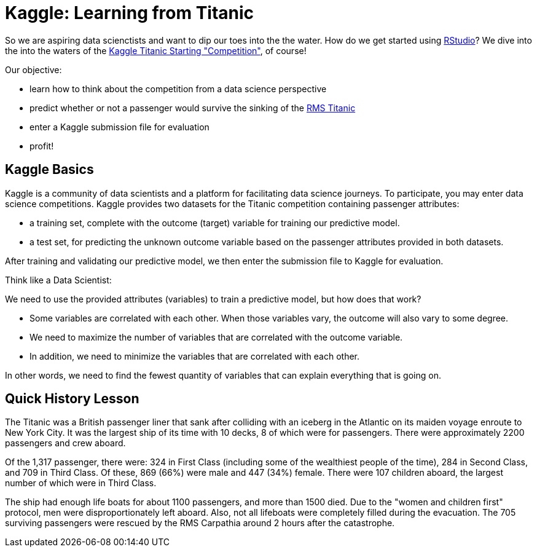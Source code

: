 // = Your Blog title
// See https://hubpress.gitbooks.io/hubpress-knowledgebase/content/ for information about the parameters.
// :hp-image: /covers/cover.png
// :published_at: 2019-01-31
// :hp-tags: HubPress, Blog, Open_Source,
// :hp-alt-title: My English Title

= Kaggle: Learning from Titanic
:hp-alt-title: Predict Survival Propensity of Titanic Passengers
:hp-tags: Blog, Open_Source, Machine_Learning, Analytics, Data_Science

So we are aspiring data scienctists and want to dip our toes into the the water. How do we get started using link:http://rmarkdown.rstudio.com/[RStudio]? We dive into the into the waters of the link:https://www.kaggle.com/c/titanic[Kaggle Titanic Starting "Competition"], of course!

Our objective: 

* learn how to think about the competition from a data science perspective
* predict whether or not a passenger would survive the sinking of the link:https://en.wikipedia.org/wiki/RMS_Titanic[RMS Titanic]
* enter a Kaggle submission file for evaluation
* profit!

== Kaggle Basics

Kaggle is a community of data scientists and a platform for facilitating data science journeys. To participate, you may enter data science competitions. Kaggle provides two datasets for the Titanic competition containing passenger attributes:

* a training set, complete with the outcome (target) variable for training our predictive model.
* a test set, for predicting the unknown outcome variable based on the passenger attributes provided in both datasets.

After training and validating our predictive model, we then enter the submission file to Kaggle for evaluation.

.Think like a Data Scientist: 
************************************************
We need to use the provided attributes (variables) to train a predictive model, but how does that work? 

- Some variables are correlated with each other. When those variables vary, the outcome will also vary to some degree. 
- We need to maximize the number of variables that are correlated with the outcome variable. 
- In addition, we need to minimize the variables that are correlated with each other. 

In other words, we need to find the fewest quantity of variables that can explain everything that is going on.
************************************************

== Quick History Lesson

The Titanic was a British passenger liner that sank after colliding with an iceberg in the Atlantic on its maiden voyage enroute to New York City. It was the largest ship of its time with 10 decks, 8 of which were for passengers. There were approximately 2200 passengers and crew aboard.  

Of the 1,317 passenger, there were: 324 in First Class (including some of the wealthiest people of the time), 284 in Second Class, and 709 in Third Class. Of these, 869 (66%) were male and 447 (34%) female. There were 107 children aboard, the largest number of which were in Third Class.

The ship had enough life boats for about 1100 passengers, and more than 1500 died. Due to the "women and children first" protocol, men were disproportionately left aboard. Also, not all lifeboats were completely filled during the evacuation. The 705 surviving passengers were rescued by the RMS Carpathia around 2 hours after the catastrophe.





